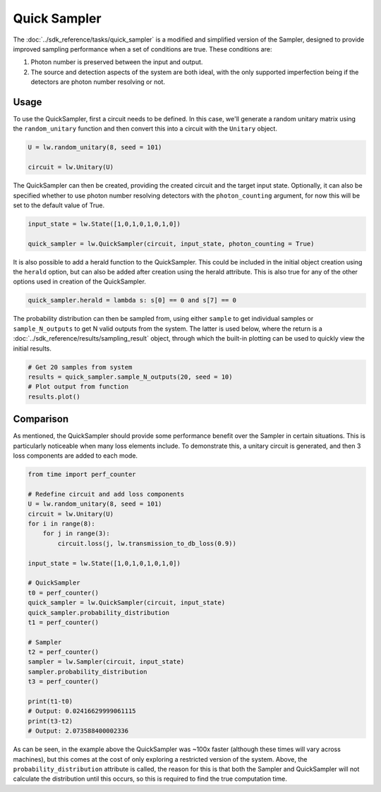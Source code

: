 Quick Sampler
=============

The :doc:`../sdk_reference/tasks/quick_sampler` is a modified and simplified version of the Sampler, designed to provide improved sampling performance when a set of conditions are true. These conditions are:

#. Photon number is preserved between the input and output.
#. The source and detection aspects of the system are both ideal, with the only supported imperfection being if the detectors are photon number resolving or not.

Usage
-----

To use the QuickSampler, first a circuit needs to be defined. In this case, we'll generate a random unitary matrix using the ``random_unitary`` function and then convert this into a circuit with the ``Unitary`` object.

.. code-block:: Python

    U = lw.random_unitary(8, seed = 101)

    circuit = lw.Unitary(U)

The QuickSampler can then be created, providing the created circuit and the target input state. Optionally, it can also be specified whether to use photon number resolving detectors with the ``photon_counting`` argument, for now this will be set to the default value of True.

.. code-block:: Python

    input_state = lw.State([1,0,1,0,1,0,1,0])

    quick_sampler = lw.QuickSampler(circuit, input_state, photon_counting = True)

It is also possible to add a herald function to the QuickSampler. This could be included in the initial object creation using the ``herald`` option, but can also be added after creation using the herald attribute. This is also true for any of the other options used in creation of the QuickSampler.

.. code-block:: Python
    
    quick_sampler.herald = lambda s: s[0] == 0 and s[7] == 0

The probability distribution can then be sampled from, using either ``sample`` to get individual samples or ``sample_N_outputs`` to get N valid outputs from the system. The latter is used below, where the return is a :doc:`../sdk_reference/results/sampling_result` object, through which the built-in plotting can be used to quickly view the initial results.

.. code-block:: Python

    # Get 20 samples from system
    results = quick_sampler.sample_N_outputs(20, seed = 10)
    # Plot output from function
    results.plot()

.. image:: assets/quick_sampler_results.png
    :scale: 100%
    :align: center

Comparison
----------

As mentioned, the QuickSampler should provide some performance benefit over the Sampler in certain situations. This is particularly noticeable when many loss elements include. To demonstrate this, a unitary circuit is generated, and then 3 loss components are added to each mode.

.. code-block:: Python

    from time import perf_counter

    # Redefine circuit and add loss components
    U = lw.random_unitary(8, seed = 101)
    circuit = lw.Unitary(U)
    for i in range(8):
        for j in range(3):
            circuit.loss(j, lw.transmission_to_db_loss(0.9))

    input_state = lw.State([1,0,1,0,1,0,1,0])

    # QuickSampler
    t0 = perf_counter()
    quick_sampler = lw.QuickSampler(circuit, input_state)
    quick_sampler.probability_distribution
    t1 = perf_counter()
    
    # Sampler
    t2 = perf_counter()
    sampler = lw.Sampler(circuit, input_state)
    sampler.probability_distribution
    t3 = perf_counter()

    print(t1-t0)
    # Output: 0.02416629999061115
    print(t3-t2)
    # Output: 2.073588400002336

As can be seen, in the example above the QuickSampler was ~100x faster (although these times will vary across machines), but this comes at the cost of only exploring a restricted version of the system. Above, the ``probability_distribution`` attribute is called, the reason for this is that both the Sampler and QuickSampler will not calculate the distribution until this occurs, so this is required to find the true computation time. 
